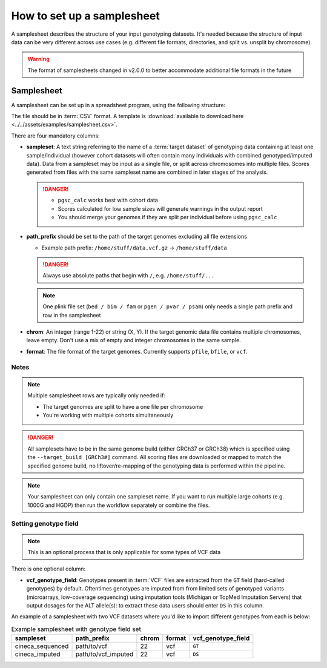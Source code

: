 .. _setup samplesheet:

How to set up a samplesheet
===========================

A samplesheet describes the structure of your input genotyping datasets. It's needed
because the structure of input data can be very different across use cases (e.g.
different file formats, directories, and split vs. unsplit by chromosome).

.. warning:: The format of samplesheets changed in v2.0.0 to better accommodate
             additional file formats in the future
             
Samplesheet
-----------

A samplesheet can be set up in a spreadsheet program, using the following
structure:

.. csv-table:: Example samplesheet
   :file: ../../assets/examples/samplesheet.csv
   :header-rows: 1
                 
The file should be in :term:`CSV` format. A template is :download:`available to
download here <../../assets/examples/samplesheet.csv>`.

There are four mandatory columns:

- **sampleset**: A text string referring to the name of a :term:`target dataset`
  of genotyping data containing at least one sample/individual (however cohort
  datasets will often contain many individuals with combined genotyped/imputed
  data). Data from a sampleset may be input as a single file, or split across
  chromosomes into multiple files.  Scores generated from files with the same
  sampleset name are combined in later stages of the analysis.

  .. danger::
     - ``pgsc_calc`` works best with cohort data
     - Scores calculated for low sample sizes will generate warnings in the
       output report
     - You should merge your genomes if they are split per individual before
       using ``pgsc_calc``
  
- **path_prefix** should be set to the path of the target genomes excluding all
  file extensions

  - Example path prefix: ``/home/stuff/data.vcf.gz`` -> ``/home/stuff/data``

  .. danger:: Always use absolute paths that begin with ``/``, e.g. ``/home/stuff/...``

  .. note:: One plink file set (``bed / bim / fam`` or ``pgen / pvar / psam``) only
       needs a single path prefix and row in the samplesheet
     
- **chrom**: An integer (range 1-22) or string (X, Y). If the target genomic
  data file contains multiple chromosomes, leave empty. Don't use a mix of empty
  and integer chromosomes in the same sample.

- **format**: The file format of the target genomes. Currently supports
  ``pfile``, ``bfile``, or ``vcf``.

Notes
~~~~~

.. note:: Multiple samplesheet rows are typically only needed if:
          
          - The target genomes are split to have a one file per chromosome
          - You're working with multiple cohorts simultaneously 

.. danger:: All samplesets have to be in the same genome build (either GRCh37 or
    GRCh38) which is specified using the ``--target_build [GRCh3#]``
    command. All scoring files are downloaded or mapped to match the specified
    genome build, no liftover/re-mapping of the genotyping data is performed
    within the pipeline.

.. note:: Your samplesheet can only contain one sampleset name. If you want to
          run multiple large cohorts (e.g. 1000G and HGDP) then run the workflow
          separately or combine the files.
          
Setting genotype field
~~~~~~~~~~~~~~~~~~~~~~

.. note:: This is an optional process that is only applicable for some types of
          VCF data
          
There is one optional column:

- **vcf_genotype_field**: Genotypes present in :term:`VCF` files are extracted from the
  ``GT`` field (hard-called genotypes) by default. Oftentimes genotypes are imputed from
  from limited sets of genotyped variants (microarrays, low-coverage sequencing) using
  imputation tools (Michigan or TopMed Imputation Servers) that output dosages for the
  ALT allele(s): to extract these data users should enter ``DS`` in this column.

An example of a samplesheet with two VCF datasets where you'd like to import
different genotypes from each is below:

.. list-table:: Example samplesheet with genotype field set
   :header-rows: 1

   * - sampleset
     - path_prefix
     - chrom
     - format 
     - vcf_genotype_field       
   * - cineca_sequenced
     - path/to/vcf
     - 22
     - vcf
     - ``GT``
   * - cineca_imputed
     - path/to/vcf_imputed
     - 22
     - vcf
     - ``DS``

.. _`available here`: https://raw.githubusercontent.com/PGScatalog/pgsc_calc/dev/assets/examples/samplesheet.csv


